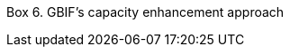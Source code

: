 [[box-6]]
Box 6. GBIF’s capacity enhancement approach
****

//insert image; make text available for translation and language versioning//
****
